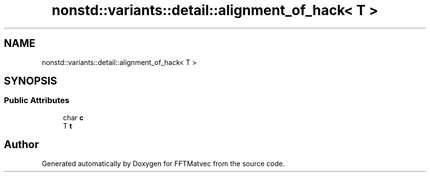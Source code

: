 .TH "nonstd::variants::detail::alignment_of_hack< T >" 3 "Tue Aug 13 2024" "Version 0.1.0" "FFTMatvec" \" -*- nroff -*-
.ad l
.nh
.SH NAME
nonstd::variants::detail::alignment_of_hack< T >
.SH SYNOPSIS
.br
.PP
.SS "Public Attributes"

.in +1c
.ti -1c
.RI "char \fBc\fP"
.br
.ti -1c
.RI "T \fBt\fP"
.br
.in -1c

.SH "Author"
.PP 
Generated automatically by Doxygen for FFTMatvec from the source code\&.
